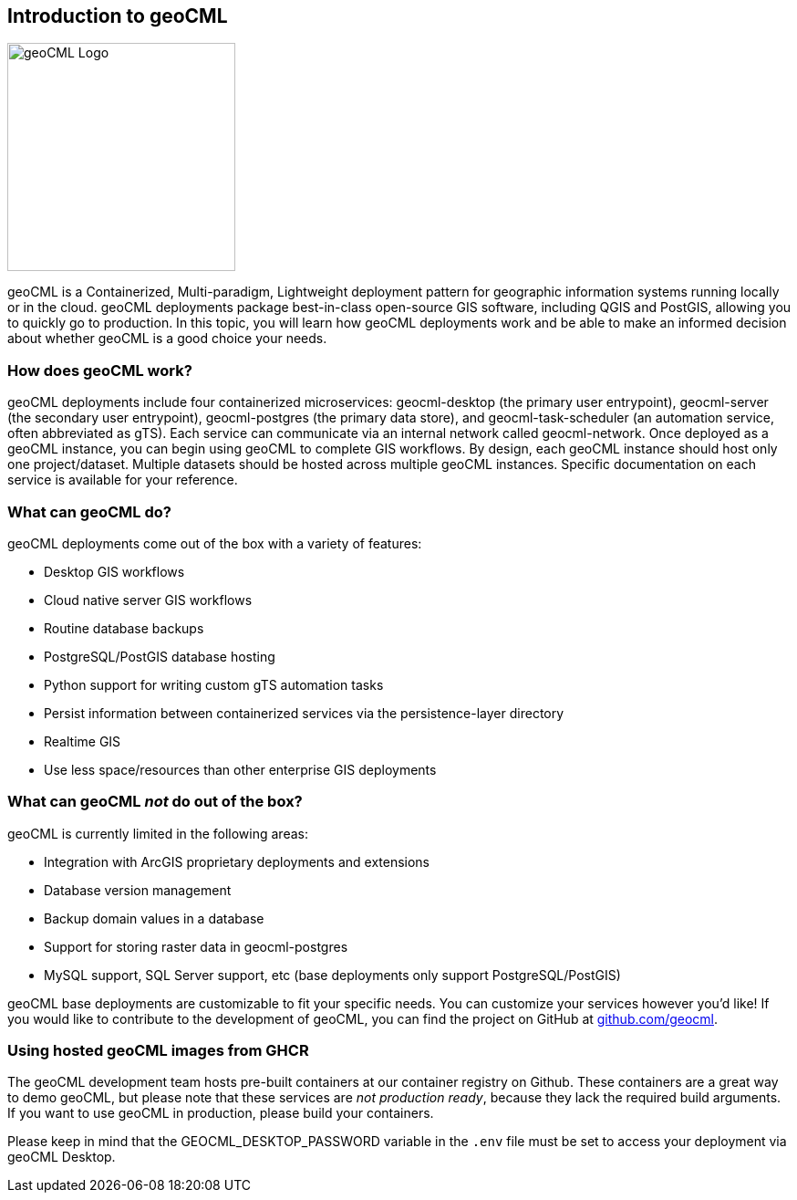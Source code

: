 == Introduction to geoCML

image::geoCML-Logo.png["geoCML Logo", 250, 250]

geoCML is a Containerized, Multi-paradigm, Lightweight deployment pattern for geographic information systems running locally or in the cloud. geoCML deployments package best-in-class open-source GIS software, including QGIS and PostGIS, allowing you to quickly go to production. In this topic, you will learn how geoCML deployments work and be able to make an informed decision about whether geoCML is a good choice your needs.

=== How does geoCML work?

geoCML deployments include four containerized microservices: geocml-desktop (the primary user entrypoint), geocml-server (the secondary user entrypoint), geocml-postgres (the primary data store), and geocml-task-scheduler (an automation service, often abbreviated as gTS). Each service can communicate via an internal network called geocml-network. Once deployed as a geoCML instance, you can begin using geoCML to complete GIS workflows. By design, each geoCML instance should host only one project/dataset. Multiple datasets should be hosted across multiple geoCML instances. Specific documentation on each service is available for your reference.

=== What can geoCML do?

geoCML deployments come out of the box with a variety of features:

- Desktop GIS workflows
- Cloud native server GIS workflows
- Routine database backups
- PostgreSQL/PostGIS database hosting
- Python support for writing custom gTS automation tasks
- Persist information between containerized services via the persistence-layer directory
- Realtime GIS
- Use less space/resources than other enterprise GIS deployments

=== What can geoCML _not_ do out of the box?

geoCML is currently limited in the following areas:

- Integration with ArcGIS proprietary deployments and extensions
- Database version management
- Backup domain values in a database
- Support for storing raster data in geocml-postgres
- MySQL support, SQL Server support, etc (base deployments only support PostgreSQL/PostGIS)

geoCML base deployments are customizable to fit your specific needs. You can customize your services however you'd like! If you would like to contribute to the development of geoCML, you can find the project on GitHub at https://github.com/geocml[github.com/geocml].

=== Using hosted geoCML images from GHCR

The geoCML development team hosts pre-built containers at our container registry on Github. These containers are a great way to demo geoCML, but please note that these services are _not production ready_, because they lack the required build arguments. If you want to use geoCML in production, please build your containers.

Please keep in mind that the GEOCML_DESKTOP_PASSWORD variable in the `.env` file must be set to access your deployment via geoCML Desktop.

